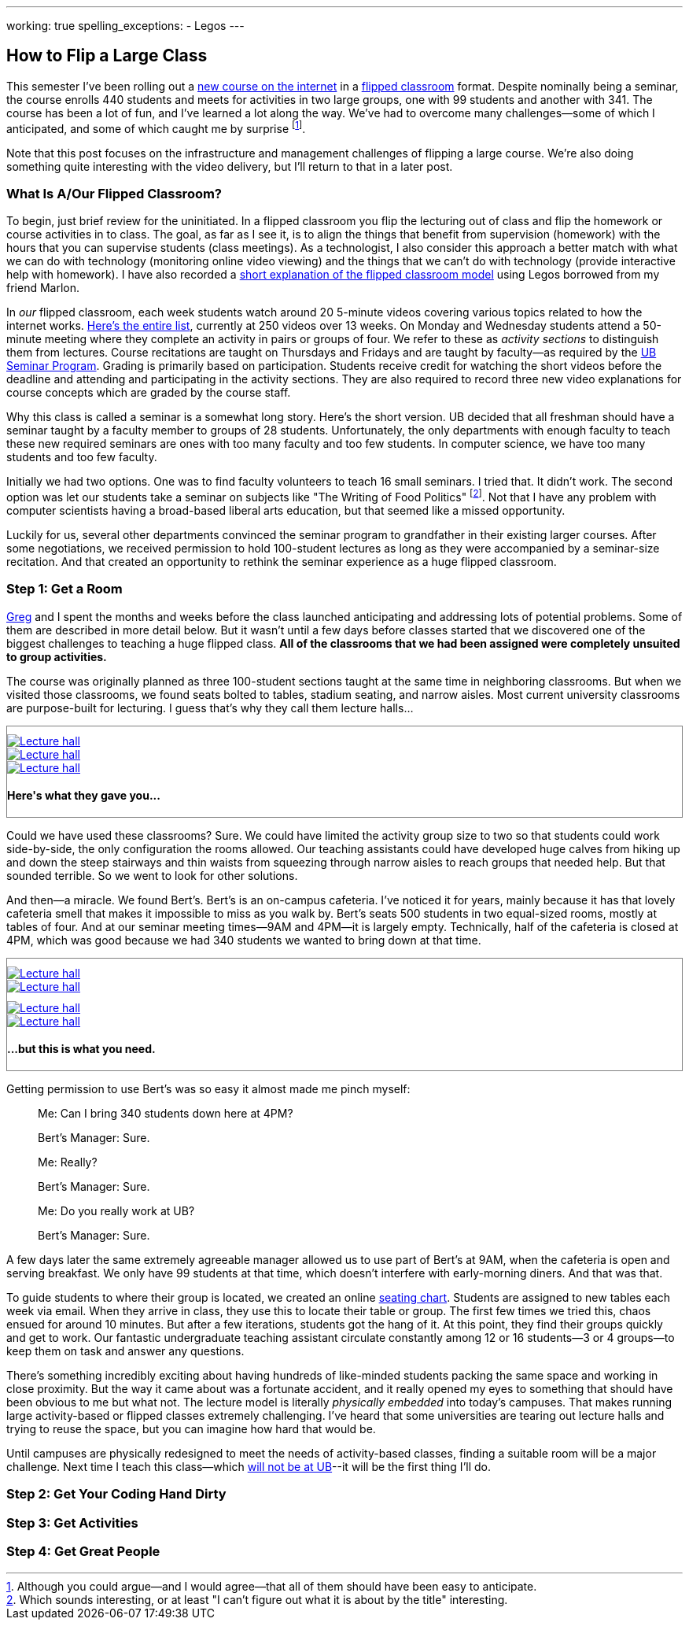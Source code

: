 ---
working: true
spelling_exceptions:
  - Legos
---

== How to Flip a Large Class

[.snippet.lead]
//
--
//
This semester I've been rolling out a link:/courses/ub-199-fall-2016/[new
course on the internet] in a
https://en.wikipedia.org/wiki/Flipped_classroom[flipped classroom] format.
//
Despite nominally being a seminar, the course enrolls 440 students and meets
for activities in two large groups, one with 99 students and another with
341.
//
The course has been a lot of fun, and I've learned a lot along the way.
//
We've had to overcome many challenges--some of which I anticipated, and some
of which caught me by surprise footnote:[Although you could argue--and I would
agree--that all of them should have been easy to anticipate.].

Note that this post focuses on the infrastructure and management challenges
of flipping a large course.
//
We're also doing something quite interesting with the video delivery, but
I'll return to that in a later post.
//
--

=== What Is A/Our Flipped Classroom?

To begin, just brief review for the uninitiated.
//
In a flipped classroom you flip the lecturing out of class and flip the
homework or course activities in to class.
//
The goal, as far as I see it, is to align the things that benefit from
supervision (homework) with the hours that you can supervise students (class
meetings).
//
As a technologist, I also consider this approach a better match with what we
can do with technology (monitoring online video viewing) and the things that
we can't do with technology (provide interactive help with homework).
//
I have also recorded a https://www.youtube.com/watch?v=_i_BgT26iYM[short
explanation of the flipped classroom model] using Legos borrowed from my
friend Marlon.

In _our_ flipped classroom, each week students watch around 20 5-minute
videos covering various topics related to how the internet works.
//
https://www.youtube.com/playlist?list=PLk97mPCd8nvbxGGfkYkBXrSEvpTc1xTF8[Here's
the entire list], currently at 250 videos over 13 weeks.
//
On Monday and Wednesday students attend a 50-minute meeting where they
complete an activity in pairs or groups of four.
//
We refer to these as _activity sections_ to distinguish them from lectures.
//
Course recitations are taught on Thursdays and Fridays and are taught by
faculty--as required by the
https://www.buffalo.edu/ubcurriculum/seminar.html[UB Seminar Program].
//
Grading is primarily based on participation.
//
Students receive credit for watching the short videos before the deadline and
attending and participating in the activity sections.
//
They are also required to record three new video explanations for course
concepts which are graded by the course staff.

Why this class is called a seminar is a somewhat long story.
//
Here's the short version.
//
UB decided that all freshman should have a seminar taught by a faculty member
to groups of 28 students.
//
[.pullquote]#Unfortunately, the only departments with enough faculty to teach
these new required seminars are ones with too many faculty and too few
students.#
//
In computer science, we have too many students and too few faculty.

Initially we had two options.
//
One was to find faculty volunteers to teach 16 small seminars.
//
I tried that.
//
It didn't work.
//
The second option was let our students take a seminar on subjects like "The
Writing of Food Politics" footnote:[Which sounds interesting, or at least "I
can't figure out what it is about by the title" interesting.].
//
Not that I have any problem with computer scientists having a broad-based
liberal arts education, but that seemed like a missed opportunity.

Luckily for us, several other departments convinced the seminar program to
grandfather in their existing larger courses.
//
After some negotiations, we received permission to hold 100-student lectures
as long as they were accompanied by a seminar-size recitation.
//
And that created an opportunity to rethink the seminar experience as a huge
flipped classroom.

=== Step 1: Get a Room

link:/people/gjbunyea[Greg] and I spent the months and weeks before the class
launched anticipating and addressing lots of potential problems.
//
Some of them are described in more detail below.
//
But it wasn't until a few days before classes started that we discovered one
of the biggest challenges to teaching a huge flipped class.
//
*All of the classrooms that we had been assigned were completely unsuited to
group activities.*

The course was originally planned as three 100-student sections taught at the
same time in neighboring classrooms.
//
But when we visited those classrooms, we found seats bolted to tables,
stadium seating, and narrow aisles.
//
[.pullquote]#Most current university classrooms are purpose-built for
lecturing.#
//
I guess that's why they call them lecture halls...

++++
<div class="row" style="margin-top:10px; margin-bottom:10px;">
  <div class="col-xs-offset-1 col-xs-10" style="border:1px solid grey; padding-top:10px;">
    <div class="row">
      <div class="col-xs-4">
        <a href="/assets/img/posts/large_flip/lecture1.jpg" data-toggle="lightbox"
					 data-gallery="lecture-rooms"
					 data-footer="This is what they gave you...">
          <img src="/assets/img/posts/large_flip/lecture1.jpg" alt="Lecture hall"
               class="img-responsive">
        </a>
      </div>
      <div class="col-xs-4">
        <a href="/assets/img/posts/large_flip/lecture2.jpg" data-toggle="lightbox"
					 data-gallery="lecture-rooms"
					 data-footer="This is what they gave you...">
					<img src="/assets/img/posts/large_flip/lecture2.jpg" alt="Lecture hall"
							 class="img-responsive">
				</a>
      </div>
      <div class="col-xs-4">
        <a href="/assets/img/posts/large_flip/lecture3.jpg" data-toggle="lightbox"
					 data-gallery="lecture-rooms"
					 data-footer="This is what they gave you...">
					<img src="/assets/img/posts/large_flip/lecture3.jpg" alt="Lecture hall"
							 class="img-responsive">
				</a>
      </div>
      <div class="col-xs-12">
        <h4>Here's what they gave you...</h4>
      </div>
    </div>
  </div>
</div>
++++

Could we have used these classrooms?
//
Sure.
//
We could have limited the activity group size to two so that students could
work side-by-side, the only configuration the rooms allowed.
//
Our teaching assistants could have developed huge calves from hiking up and
down the steep stairways and thin waists from squeezing through narrow aisles
to reach groups that needed help.
//
But that sounded terrible.
//
So we went to look for other solutions.

And then--a miracle.
//
We found Bert's.
//
Bert's is an on-campus cafeteria.
//
I've noticed it for years, mainly because it has that lovely cafeteria smell
that makes it impossible to miss as you walk by.
//
Bert's seats 500 students in two equal-sized rooms, mostly at tables of four.
//
And at our seminar meeting times--9AM and 4PM--it is largely empty.
//
Technically, half of the cafeteria is closed at 4PM, which was good because
we had 340 students we wanted to bring down at that time.

++++
<div class="row" style="margin-top:10px; margin-bottom:10px;">
  <div class="col-xs-offset-1 col-xs-10" style="border:1px solid grey; padding-top:10px;">
    <div class="row">
      <div class="col-xs-6">
        <a href="/assets/img/posts/large_flip/berts1.jpg" data-toggle="lightbox"
					 data-gallery="berts-rooms"
					 data-footer="...but this is what you need.">
          <img src="/assets/img/posts/large_flip/berts1.jpg" alt="Lecture hall"
               class="img-responsive">
        </a>
      </div>
      <div class="col-xs-6">
        <a href="/assets/img/posts/large_flip/berts2.jpg" data-toggle="lightbox"
					 data-gallery="berts-rooms"
					 data-footer="...but this is what you need.">
					<img src="/assets/img/posts/large_flip/berts2.jpg" alt="Lecture hall"
							 class="img-responsive">
				</a>
      </div>
		</div>
    <div class="row" style="margin-top:10px;">
      <div class="col-xs-6">
        <a href="/assets/img/posts/large_flip/berts3.jpg" data-toggle="lightbox"
					 data-gallery="berts-rooms"
					 data-footer="...but this is what you need.">
					<img src="/assets/img/posts/large_flip/berts3.jpg" alt="Lecture hall"
							 class="img-responsive">
				</a>
      </div>
      <div class="col-xs-6">
        <a href="/assets/img/posts/large_flip/berts4.jpg" data-toggle="lightbox"
					 data-gallery="berts-rooms"
					 data-footer="...but this is what you need.">
					<img src="/assets/img/posts/large_flip/berts4.jpg" alt="Lecture hall"
							 class="img-responsive">
				</a>
      </div>
      <div class="col-xs-12">
        <h4 class="spelling_exception">...but this is what you need.</h4>
      </div>
    </div>
  </div>
</div>
++++

Getting permission to use Bert's was so easy it almost made me pinch myself:

[quote]
____
Me: Can I bring 340 students down here at 4PM?

Bert's Manager: Sure.

Me: Really?

Bert's Manager: Sure.

Me: Do you really work at UB?

Bert's Manager: Sure.
____

A few days later the same extremely agreeable manager allowed us to use part
of Bert's at 9AM, when the cafeteria is open and serving breakfast.
//
We only have 99 students at that time, which doesn't interfere with
early-morning diners.
//
And that was that.

To guide students to where their group is located, we created an online
https://www.internet-class.org/img/berts.png[seating chart].
//
Students are assigned to new tables each week via email.
//
When they arrive in class, they use this to locate their table or group.
//
The first few times we tried this, chaos ensued for around 10 minutes.
//
But after a few iterations, students got the hang of it.
//
At this point, they find their groups quickly and get to work.
//
Our fantastic undergraduate teaching assistant circulate constantly among 12
or 16 students--3 or 4 groups--to keep them on task and answer any questions.

There's something incredibly exciting about having hundreds of like-minded
students packing the same space and working in close proximity.
//
But the way it came about was a fortunate accident, and it really opened my
eyes to something that should have been obvious to me but what not.
//
[.pullquote]#The lecture model is literally _physically embedded_ into
today's campuses.#
//
That makes running large activity-based or flipped classes extremely
challenging.
//
I've heard that some universities are tearing out lecture halls and trying to
reuse the space, but you can imagine how hard that would be.

Until campuses are physically redesigned to meet the needs of activity-based
classes, finding a suitable room will be a major challenge.
//
Next time I teach this class--which
link:/posts/2016-10-22-the-best-way-to-not-get-tenure[will not be at UB]--it
will be the first thing I'll do.

=== Step 2: Get Your Coding Hand Dirty

=== Step 3: Get Activities

=== Step 4: Get Great People
